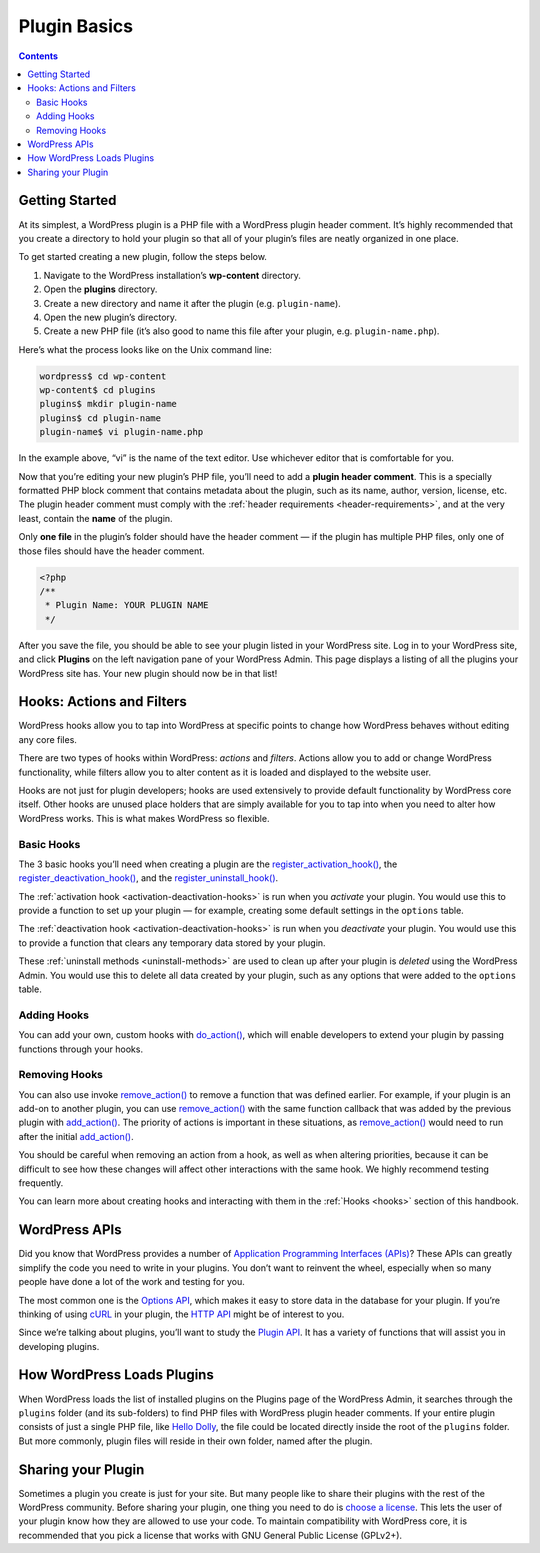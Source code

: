 .. _plugin-basics:

Plugin Basics
=============

.. contents::

.. _header-n3:

Getting Started
---------------

At its simplest, a WordPress plugin is a PHP file with a WordPress
plugin header comment. It’s highly recommended that you create a
directory to hold your plugin so that all of your plugin’s files are
neatly organized in one place.

To get started creating a new plugin, follow the steps below.

1. Navigate to the WordPress installation’s **wp-content** directory.

2. Open the **plugins** directory.

3. Create a new directory and name it after the plugin (e.g.
   ``plugin-name``).

4. Open the new plugin’s directory.

5. Create a new PHP file (it’s also good to name this file after your
   plugin, e.g. ``plugin-name.php``).

Here’s what the process looks like on the Unix command line:

.. code-block:: shell

  wordpress$ cd wp-content
  wp-content$ cd plugins
  plugins$ mkdir plugin-name
  plugins$ cd plugin-name
  plugin-name$ vi plugin-name.php

In the example above, “vi” is the name of the text editor. Use whichever
editor that is comfortable for you.

Now that you’re editing your new plugin’s PHP file, you’ll need to add a
**plugin header comment**. This is a specially formatted PHP block
comment that contains metadata about the plugin, such as its name,
author, version, license, etc. The plugin header comment must comply
with the :ref:`header requirements <header-requirements>`,
and at the very least, contain the **name** of the plugin.

Only **one file** in the plugin’s folder should have the header comment
— if the plugin has multiple PHP files, only one of those files should
have the header comment.

.. code-block:: php

  <?php
  /**
   * Plugin Name: YOUR PLUGIN NAME
   */


After you save the file, you should be able to see your plugin listed in
your WordPress site. Log in to your WordPress site, and click
**Plugins** on the left navigation pane of your WordPress Admin. This
page displays a listing of all the plugins your WordPress site has. Your
new plugin should now be in that list!

.. _header-n25:

Hooks: Actions and Filters
--------------------------

WordPress hooks allow you to tap into WordPress at specific points to
change how WordPress behaves without editing any core files.

There are two types of hooks within WordPress: *actions* and *filters*.
Actions allow you to add or change WordPress functionality, while
filters allow you to alter content as it is loaded and displayed to the
website user.

Hooks are not just for plugin developers; hooks are used extensively to
provide default functionality by WordPress core itself. Other hooks are
unused place holders that are simply available for you to tap into when
you need to alter how WordPress works. This is what makes WordPress so
flexible.

.. _header-n29:

Basic Hooks
~~~~~~~~~~~

The 3 basic hooks you’ll need when creating a plugin are the
`register_activation_hook() <https://developer.wordpress.org/reference/functions/register_activation_hook/>`__,
the
`register_deactivation_hook() <https://developer.wordpress.org/reference/functions/register_deactivation_hook/>`__,
and the
`register_uninstall_hook() <https://developer.wordpress.org/reference/functions/register_uninstall_hook/>`__.

The :ref:`activation hook <activation-deactivation-hooks>` is run when you *activate* your plugin. You would use this to provide a
function to set up your plugin — for example, creating some default
settings in the ``options`` table.

The :ref:`deactivation hook <activation-deactivation-hooks>`
is run when you *deactivate* your plugin. You would use this to provide
a function that clears any temporary data stored by your plugin.

These :ref:`uninstall methods <uninstall-methods>`
are used to clean up after your plugin is *deleted* using the WordPress
Admin. You would use this to delete all data created by your plugin,
such as any options that were added to the ``options`` table.

.. _header-n35:

Adding Hooks
~~~~~~~~~~~~

You can add your own, custom hooks with
`do_action() <https://developer.wordpress.org/reference/functions/do_action/>`__,
which will enable developers to extend your plugin by passing functions
through your hooks.

.. _header-n38:

Removing Hooks
~~~~~~~~~~~~~~

You can also use invoke
`remove_action() <https://developer.wordpress.org/reference/functions/remove_action/>`__
to remove a function that was defined earlier. For example, if your
plugin is an add-on to another plugin, you can use
`remove_action() <https://developer.wordpress.org/reference/functions/remove_action/>`__
with the same function callback that was added by the previous plugin
with
`add_action() <https://developer.wordpress.org/reference/functions/add_action/>`__.
The priority of actions is important in these situations, as
`remove_action() <https://developer.wordpress.org/reference/functions/remove_action/>`__
would need to run after the initial
`add_action() <https://developer.wordpress.org/reference/functions/add_action/>`__.

You should be careful when removing an action from a hook, as well as
when altering priorities, because it can be difficult to see how these
changes will affect other interactions with the same hook. We highly
recommend testing frequently.

You can learn more about creating hooks and interacting with them in the
:ref:`Hooks <hooks>` section of
this handbook.

.. _header-n43:

WordPress APIs
--------------

Did you know that WordPress provides a number of `Application
Programming Interfaces
(APIs) <https://make.wordpress.org/core/handbook/core-apis/>`__? These
APIs can greatly simplify the code you need to write in your plugins.
You don’t want to reinvent the wheel, especially when so many people
have done a lot of the work and testing for you.

The most common one is the `Options
API <https://codex.wordpress.org/Options_API>`__, which makes it easy to
store data in the database for your plugin. If you’re thinking of using
`cURL <https://en.wikipedia.org/wiki/CURL>`__ in your plugin, the `HTTP
API <https://codex.wordpress.org/HTTP_API>`__ might be of interest to
you.

Since we’re talking about plugins, you’ll want to study the `Plugin
API <https://codex.wordpress.org/Plugin_API>`__. It has a variety of
functions that will assist you in developing plugins.

.. _header-n48:

How WordPress Loads Plugins
---------------------------

When WordPress loads the list of installed plugins on the Plugins page
of the WordPress Admin, it searches through the ``plugins`` folder (and
its sub-folders) to find PHP files with WordPress plugin header
comments. If your entire plugin consists of just a single PHP file, like
`Hello Dolly <https://wordpress.org/plugins/hello-dolly/>`__, the file
could be located directly inside the root of the ``plugins`` folder. But
more commonly, plugin files will reside in their own folder, named after
the plugin.

.. _header-n51:

Sharing your Plugin
-------------------

Sometimes a plugin you create is just for your site. But many people
like to share their plugins with the rest of the WordPress community.
Before sharing your plugin, one thing you need to do is `choose a
license <https://opensource.org/licenses/category>`__. This lets the
user of your plugin know how they are allowed to use your code. To
maintain compatibility with WordPress core, it is recommended that you
pick a license that works with GNU General Public License (GPLv2+).
